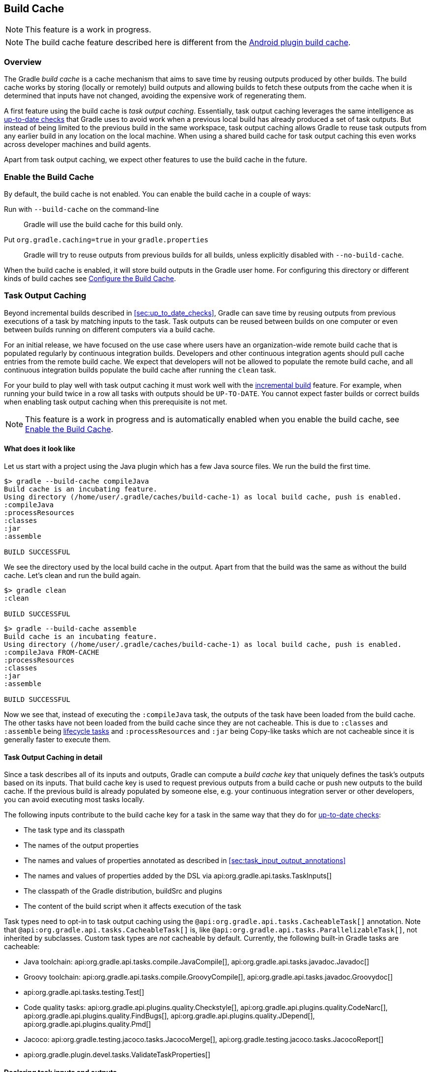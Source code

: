 // Copyright 2017 the original author or authors.
//
// Licensed under the Apache License, Version 2.0 (the "License");
// you may not use this file except in compliance with the License.
// You may obtain a copy of the License at
//
//      http://www.apache.org/licenses/LICENSE-2.0
//
// Unless required by applicable law or agreed to in writing, software
// distributed under the License is distributed on an "AS IS" BASIS,
// WITHOUT WARRANTIES OR CONDITIONS OF ANY KIND, either express or implied.
// See the License for the specific language governing permissions and
// limitations under the License.

[[build_cache]]
== Build Cache

NOTE: This feature is a work in progress.

NOTE: The build cache feature described here is different from the http://tools.android.com/tech-docs/build-cache[Android plugin build cache].

[[sec:build_cache_intro]]
=== Overview

The Gradle _build cache_ is a cache mechanism that aims to save time by reusing outputs produced by other builds.
The build cache works by storing (locally or remotely) build outputs and allowing builds to fetch these outputs from the cache when it is determined that inputs have not changed, avoiding the expensive work of regenerating them.

A first feature using the build cache is _task output caching_.
Essentially, task output caching leverages the same intelligence as <<sec:up_to_date_checks,up-to-date checks>> that Gradle uses to avoid work when a previous local build has already produced a set of task outputs.
But instead of being limited to the previous build in the same workspace, task output caching allows Gradle to reuse task outputs from any earlier build in any location on the local machine.
When using a shared build cache for task output caching this even works across developer machines and build agents.

Apart from task output caching, we expect other features to use the build cache in the future.

[[sec:build_cache_enable]]
=== Enable the Build Cache

By default, the build cache is not enabled. You can enable the build cache in a couple of ways:

Run with `--build-cache` on the command-line::
Gradle will use the build cache for this build only.
Put `org.gradle.caching=true` in your `gradle.properties`::
Gradle will try to reuse outputs from previous builds for all builds, unless explicitly disabled with `--no-build-cache`.

When the build cache is enabled, it will store build outputs in the Gradle user home.
For configuring this directory or different kinds of build caches see <<sec:build_cache_configure>>.

[[sec:task_output_caching]]
=== Task Output Caching

Beyond incremental builds described in <<sec:up_to_date_checks>>, Gradle can save time by reusing outputs from previous executions of a task by matching inputs to the task.
Task outputs can be reused between builds on one computer or even between builds running on different computers via a build cache.

For an initial release, we have focused on the use case where users have an organization-wide remote build cache that is populated regularly by continuous integration builds.
Developers and other continuous integration agents should pull cache entries from the remote build cache.
We expect that developers will not be allowed to populate the remote build cache, and all continuous integration builds populate the build cache after running the `clean` task.

For your build to play well with task output caching it must work well with the <<sec:up_to_date_checks,incremental build>> feature.
For example, when running your build twice in a row all tasks with outputs should be `UP-TO-DATE`.
You cannot expect faster builds or correct builds when enabling task output caching when this prerequisite is not met.

NOTE: This feature is a work in progress and is automatically enabled when you enable the build cache, see <<sec:build_cache_enable>>.

[[sec:task_output_caching_example]]
==== What does it look like

Let us start with a project using the Java plugin which has a few Java source files. We run the build the first time.

----
$> gradle --build-cache compileJava
Build cache is an incubating feature.
Using directory (/home/user/.gradle/caches/build-cache-1) as local build cache, push is enabled.
:compileJava
:processResources
:classes
:jar
:assemble

BUILD SUCCESSFUL
----

We see the directory used by the local build cache in the output. Apart from that the build was the same as without the build cache.
Let's clean and run the build again.

----
$> gradle clean
:clean

BUILD SUCCESSFUL
----

----
$> gradle --build-cache assemble
Build cache is an incubating feature.
Using directory (/home/user/.gradle/caches/build-cache-1) as local build cache, push is enabled.
:compileJava FROM-CACHE
:processResources
:classes
:jar
:assemble

BUILD SUCCESSFUL
----

Now we see that, instead of executing the `:compileJava` task, the outputs of the task have been loaded from the build cache.
The other tasks have not been loaded from the build cache since they are not cacheable. This is due to
`:classes` and `:assemble` being <<sec:lifecycle_tasks,lifecycle tasks>> and `:processResources`
and `:jar` being Copy-like tasks which are not cacheable since it is generally faster to execute them.

[[sec:task_output_caching_details]]
==== Task Output Caching in detail

Since a task describes all of its inputs and outputs, Gradle can compute a _build cache key_ that uniquely defines the task's outputs based on its inputs.
That build cache key is used to request previous outputs from a build cache or push new outputs to the build cache. If the previous build is already populated by someone else, e.g. your
continuous integration server or other developers, you can avoid executing most tasks locally.

The following inputs contribute to the build cache key for a task in the same way that they do for <<sec:how_does_it_work,up-to-date checks>>:

* The task type and its classpath
* The names of the output properties
* The names and values of properties annotated as described in <<sec:task_input_output_annotations>>
* The names and values of properties added by the DSL via api:org.gradle.api.tasks.TaskInputs[]
* The classpath of the Gradle distribution, buildSrc and plugins
* The content of the build script when it affects execution of the task

Task types need to opt-in to task output caching using the `@api:org.gradle.api.tasks.CacheableTask[]` annotation.
Note that `@api:org.gradle.api.tasks.CacheableTask[]` is, like `@api:org.gradle.api.tasks.ParallelizableTask[]`, not inherited by subclasses.
Custom task types are _not_ cacheable by default.
Currently, the following built-in Gradle tasks are cacheable:

* Java toolchain:
    api:org.gradle.api.tasks.compile.JavaCompile[],
    api:org.gradle.api.tasks.javadoc.Javadoc[]
* Groovy toolchain:
    api:org.gradle.api.tasks.compile.GroovyCompile[],
    api:org.gradle.api.tasks.javadoc.Groovydoc[]
* api:org.gradle.api.tasks.testing.Test[]
* Code quality tasks:
    api:org.gradle.api.plugins.quality.Checkstyle[],
    api:org.gradle.api.plugins.quality.CodeNarc[],
    api:org.gradle.api.plugins.quality.FindBugs[],
    api:org.gradle.api.plugins.quality.JDepend[],
    api:org.gradle.api.plugins.quality.Pmd[]
* Jacoco:
    api:org.gradle.testing.jacoco.tasks.JacocoMerge[],
    api:org.gradle.testing.jacoco.tasks.JacocoReport[]
* api:org.gradle.plugin.devel.tasks.ValidateTaskProperties[]


[[sec:task_output_caching_inputs]]
==== Declaring task inputs and outputs

It is very important that a cacheable task has a complete picture of its inputs and outputs, so that the results from one build can be safely re-used somewhere else.

Missing task inputs can cause incorrect cache hits, where different results are treated as identical because the same cache key is used by both executions.
Missing task outputs can cause build failures if Gradle does not completely capture all outputs for a given task.
Wrongly declared task inputs can lead to cache misses especially when containing volatile data or absolute paths.
(See <<sec:task_inputs_outputs>> on what should be declared as inputs and outputs.)

In order to ensure that the inputs and outputs are properly declared use integration tests (for example using TestKit) to check that a task produces the same outputs for identical inputs and captures all output files for the task.
We suggest adding tests to ensure that the task inputs are relocatable, i.e. that the task can be loaded from the cache into a different build directory (see `@api:org.gradle.api.tasks.PathSensitive[]`).

[[sec:task_output_caching_known_issues]]
==== Feedback and known issues

The task output caching feature has known issues that may impact the correctness of your build when using the build cache,
and there are some caveats to keep in mind which may reduce the number of cache hits you get between machines.
These issues will be corrected as this feature becomes stable.

Note that task output caching relies on <<sec:up_to_date_checks,incremental build>>.
Problems that affect incremental builds can also affect task output caching even if the affected tasks are not cacheable.
Most issues only cause problems if your build cache is populated by non-clean builds or if caching has been enabled for unsupported tasks.
For a current list of open problems with incremental builds see these
https://github.com/gradle/gradle/issues?utf8=%E2%9C%93&amp;q=is%3Aopen%20label%3Aa%3Abug%20label%3Ain%3Aincremental-build%20[Github issues].

NOTE: When https://github.com/gradle/gradle/issues/new?labels=in:build-cache[reporting issues with the build cache], please check if your issue is a known issue or related to a known issue.

[[sec:task_output_caching_known_issues_correctness]]
===== Correctness issues

These issues may affect the correctness of your build when using the build cache. Please consider these issues carefully.

.Correctness issues

|===
| Description | Impact | Workaround

| Tracking the Java vendor implementation
| Gradle currently tracks the major version of Java that is used for compilation and test execution. If your build uses several Java implementations (IBM, OpenJDK, Oracle, etc) that are the same major version, Gradle will treat them all as equivalent and re-use outputs from any implementation.
| Only enable caching for builds that all use the same Java implementation or manually add the Java vendor as an input to compilation and test execution tasks by using <<sec:task_input_output_runtime_api,the runtime api>> for adding task inputs.

| Tracking the Java version
| Gradle currently tracks the major version of Java (6 vs 7 vs 8) that is used for compilation and test execution. If your build expects to use several minor releases (1.8.0_102 vs 1.8.0_25), Gradle will treat all of these as equivalent and re-use outputs from any minor version. In our experience, bytecode produced by each major version is functionally equivalent.
| Manually add the full Java version as an input to compilation and test execution tasks by using <<sec:task_input_output_runtime_api,the runtime api>> for adding task inputs.

| Changes in Gradle's file encoding that affect the build script
| Gradle can produce different task output based on the file encoding used by the JVM. Gradle will use a default file encoding based on the operating system if `file.encoding` is not explicitly set.
| Set the UTF-8 file encoding on all tasks which allow setting the encoding. Use UTF-8 file encoding everywhere by setting `file.encoding` to `UTF-8` for the Gradle JVM.

| Javadoc ignores custom command-line options
| Gradle's Javadoc task does not take into account any changes to custom command-line options.
| You can add your custom options as input properties or disable caching of Javadoc.
|===

[[sec:task_output_caching_known_issues_caveats]]
===== Caveats

These issues may affect the number of cache hits you get between machines.

.Caveats
|===
| Description | Impact | Workaround

| Stale outputs left behind by previous task execution
| Gradle does not automatically clean up outputs from other versions of Gradle. In some cases, changing the version of Gradle,
changing the version of a plugin or changing the output directory can lead to inconsistent builds and orphaned output files.
Gradle disables caching for a task when it detects stale outputs.
| Use `clean` when cache misses are caused by stale outputs (e.g., after upgrading Gradle, changing plugin versions).

| Overlapping outputs between tasks
| If two or more tasks share an output directory or files, Gradle will disable caching for these tasks when it detects an overlap.
| Use separate output directories for each task.

| Mixed source projects with Java and another JVM language.
| If a project has both a Java source set and another source set for a different JVM language, the compilation tasks share an output directory.
This causes Gradle to disable caching for these tasks when it detects overlapping outputs.
| Only use one compilation task. For example, if you use Java and Groovy, put all Java sources in `src/main/groovy`.

| Line endings in build scripts files.
| Gradle calculates the build cache key based on the MD5 hash of the build script contents. If the line endings are different between developers and the CI servers, Gradle will calculate different build cache keys even when all other inputs to a task are the same.
| Check if your VCS will change source file line endings and configure it to have a consistent line ending across all platforms.

| Absolute paths in command-line arguments and system properties.
| Gradle provides ways of specifying the path sensitivity for individual task properties (see `@api:org.gradle.api.tasks.PathSensitive[]`);
however, it is common to need to pass absolute paths to tools or to tests via system properties or command line arguments.
These kinds of inputs will cause cache misses because not every developer or CI server uses an identical absolute path to the root of a build.
| None.

| Using JaCoCo disables caching of the Test task.
| The JaCoCo agent relies on appending to a shared output file that may be left over from a different test execution. If Gradle allowed Test tasks to be cacheable with the JaCoCo plugin, it could not guarantee the same results each time.
| None.

| Adding new actions to cacheable tasks in a build file makes that task sensitive to unrelated changes to the build file.
| Actions added by a plugin (from buildSrc or externally) do not have this problem because their classloader is restricted to the classpath of the plugin.
| Avoid adding actions to cacheable tasks in a build file.

| Modifying inputs or outputs during task execution.
| It's possible to modify a task's inputs or outputs during execution in ways that change the output of a task. This breaks incremental builds and can cause problems with the build cache.
| Use a configure task to finalize configuration for a given task. A configure task configures another task as part of its execution.

| Files with volatile data.
| If input files for a cacheable task change on every build, such as when they contain a timestamp, the task is unlikely to have very many build cache hits.
If these files are contained in jars, it can affect the cacheability of Java compilation and test execution.
Java compilation is only affected when the jar is found on the annotation processor classpath
due to <<sec:java_compile_avoidance,compile avoidance>>.
| You can produce consistently ordered properties files without a timestamp comment with api:org.gradle.api.tasks.WriteProperties[].

| Order of input files affects outputs.
| Some tools are sensitive to the order of its inputs and will produce slightly different output. Gradle will usually provide the order of files from the filesystem, which will be different across operating systems.
| Provide a stable order for tools affected by order.

| ANTLR3 produces output with a timestamp.
| When generating Java source code with ANTLR3 and the <<antlr_plugin>>, the generated sources contain a timestamp that reduces how often Java compilation will be cached. ANTLR2 and ANTLR4 are not affected.
| If you cannot upgrade to ANLTR4 use a custom template or remove the timestamp in a `doLast` action.
|===

[[sec:build_cache_configure]]
=== Configure the Build Cache

You can configure the build cache by using the api:org.gradle.api.initialization.Settings#buildCache(org.gradle.api.Action)[] block in `settings.gradle`.

Gradle supports a `local` and a `remote` build cache that can be configured separately.
When both build caches are enabled, Gradle tries to load build outputs from the local build cache first and then tries the remote build cache if no build outputs are found.
Gradle pushes build outputs to any build cache that is enabled and has api:org.gradle.caching.configuration.BuildCache#isPush()[] set to `true`.

By default, the local build cache has push enabled, and the remote build cache has push disabled.

The local build cache is pre-configured to be a api:org.gradle.caching.local.DirectoryBuildCache[] and enabled by default.
The remote build cache can be configured by specifying the type of build cache to connect to (api:org.gradle.caching.configuration.BuildCacheConfiguration#remote(java.lang.Class)[]).

Gradle supports connecting to a remote build cache backend via HTTP. This can be configured in `settings.gradle`.
For more details on what the protocol looks like see api:org.gradle.caching.http.HttpBuildCache[].
Note that by using the following configuration the local build cache will be used for storing build outputs while the local and the remote build cache will be used for retrieving build outputs.

++++
<sample id="httpBuildCache" dir="buildCache/http-build-cache" title="Pull from HttpBuildCache">
    <sourcefile file="settings.gradle" snippet="http-build-cache"/>
</sample>
++++

The recommended use case for the build cache is that your continuous integration server populates the remote build cache with clean builds while developers pull
from the remote build cache and push to a local build cache. The configuration would then look as follows.

++++
<sample id="developerCiSetup" dir="buildCache/developer-ci-setup" title="Recommended setup for CI push use case">
    <sourcefile file="settings.gradle" snippet="developer-ci-setup"/>
</sample>
++++

If you use a `buildSrc` directory, you should make sure that it uses the same build cache configuration as the main build.
This can be achieved by applying the same script to `buildSrc/settings.gradle` and `settings.gradle` as shown in the following example.

++++
<sample id="buildCacheBuildSrc" dir="buildCache/build-src" title="Consistent setup for buildSrc and main build">
    <sourcefile file="settings.gradle" snippet="configure-build-src-build-cache"/>
    <sourcefile file="buildSrc/settings.gradle" snippet="configure-build-src-build-cache"/>
    <sourcefile file="gradle/buildCacheSettings.gradle" snippet="configure-build-src-build-cache"/>
</sample>
++++

You can configure the directory the api:org.gradle.caching.local.DirectoryBuildCache[] uses to store the build outputs and
the credentials the api:org.gradle.caching.http.HttpBuildCache[] uses to access the build cache server as shown in the following example.

++++
<sample id="directoryAndHttpBuildCacheConfiguration" dir="buildCache/configure-built-in-caches" title="Configure built-in build caches">
    <sourcefile file="settings.gradle" snippet="configure-built-in-build-caches"/>
</sample>
++++

[[sec:build_cache_setup_http_backend]]
=== How to set up an HTTP build cache backend

It is possible to configure https://www.nginx.com/[nginx] to act as an HTTP build cache backend.
Instructions on how to do so can be found https://github.com/gradle/task-output-cache-demos/tree/master/samples/03-use-http-backend[here].

[[sec:build_cache_implement]]
=== Implement your own Build Cache

Using a different build cache backend to store build outputs (which is not covered by the built-in support for connecting to an HTTP backend) requires implementing
your own logic for connecting to your custom build cache backend.
To this end, custom build cache types can be registered via api:org.gradle.caching.configuration.BuildCacheConfiguration#registerBuildCacheService(java.lang.Class,java.lang.Class)[].
For an example of what this could look like see the https://github.com/gradle/gradle-hazelcast-plugin[Gradle Hazelcast plugin].


[[sec:build_cache_known_issues]]
=== Known issues with built-in Build Caches

The built-in build caches have some known issues which will be addressed in future releases.

.api:org.gradle.caching.local.DirectoryBuildCache[]
|===
| Description | Impact | Workaround

| No limit on the size of the directory build cache.
| Currently, the directory the build cache uses can grow unbounded.
|
Periodically delete the directory of the build cache if it grows too large.
The default directory for storing build outputs is `caches/build-cache-1` in the Gradle user home.
For automatic cleanup tools like http://manpages.ubuntu.com/manpages/precise/man8/tmpreaper.8.html[tmpreaper] can be used.
|===

.api:org.gradle.caching.http.HttpBuildCache[]
|===
| Description | Impact | Workaround

| Slow/hanging builds when on a poor connection with the remote build cache enabled.
| For every cacheable task, Gradle will attempt to find a corresponding cache entry in the remote cache. For large cache entries, it may be slower to download the previous result than to recreate it.
| Disable the build cache temporarily with `--no-build-cache` or `--offline`.

| No HTTP timeouts.
| Gradle does not enforce any HTTP timeout when downloading a cache entry. On a remote build cache that fails to respond, Gradle will wait indefinitely.
| None.

| Remote cache entries are downloaded each time they are needed.
| Gradle does not keep a local copy of remotely downloaded cache entries. After every clean build, Gradle will need to download all remote cache entries again.
| None.

| Some types of errors when reading or writing to the build cache are considered fatal.
| When Gradle fails to store something into the build cache or fails to retrieve something from the build cache, the build may fail.
| None.
|===










